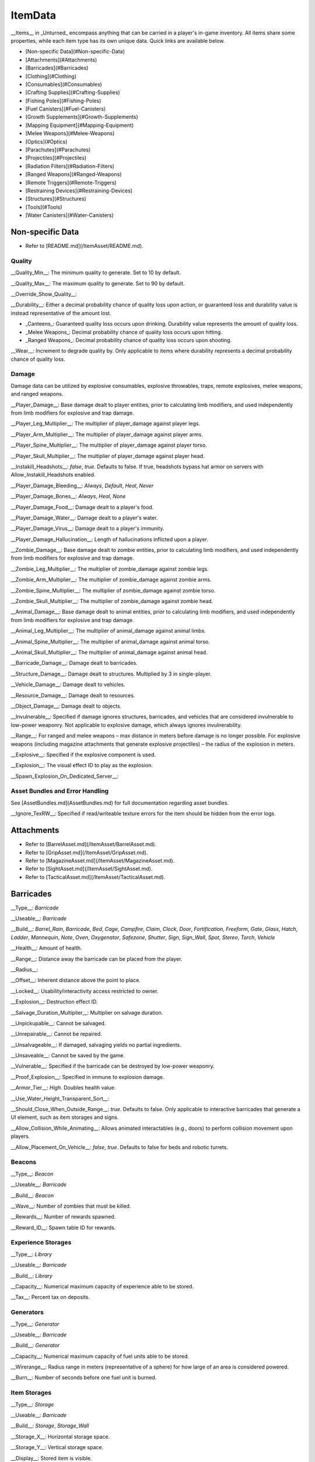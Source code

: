 .. deprecated:: This documentation file has been deprecated, and is no longer receiving updates. It has been superceded in favor of the [ItemAsset directory](/ItemAsset), which contains individual documentation files for each item asset class. _This deprecated documentation file will be progressively phased out as the new documentation sources are expanded._

ItemData
++++++++

__Items__ in _Unturned_ encompass anything that can be carried in a player's in-game inventory. All items share some properties, while each item type has its own unique data. Quick links are available below.

- [Non-specific Data](#Non-specific-Data)
- [Attachments](#Attachments)
- [Barricades](#Barricades)
- [Clothing](#Clothing)
- [Consumables](#Consumables)
- [Crafting Supplies](#Crafting-Supplies)
- [Fishing Poles](#Fishing-Poles)
- [Fuel Canisters](#Fuel-Canisters)
- [Growth Supplements](#Growth-Supplements)
- [Mapping Equipment](#Mapping-Equipment)
- [Melee Weapons](#Melee-Weapons)
- [Optics](#Optics)
- [Parachutes](#Parachutes)
- [Projectiles](#Projectiles)
- [Radiation Filters](#Radiation-Filters)
- [Ranged Weapons](#Ranged-Weapons)
- [Remote Triggers](#Remote-Triggers)
- [Restraining Devices](#Restraining-Devices)
- [Structures](#Structures)
- [Tools](#Tools)
- [Water Canisters](#Water-Canisters)

Non-specific Data
=================

* Refer to [README.md](/ItemAsset/README.md).

Quality
-------

__Quality_Min__: The minimum quality to generate. Set to 10 by default.

__Quality_Max__: The maximum quality to generate. Set to 90 by default.

__Override_Show_Quality__:

__Durability__: Either a decimal probability chance of quality loss upon action, or guaranteed loss and durability value is instead representative of the amount lost.

* _Canteens_: Guaranteed quality loss occurs upon drinking. Durability value represents the amount of quality loss.
* _Melee Weapons_: Decimal probability chance of quality loss occurs upon hitting.
* _Ranged Weapons_: Decimal probability chance of quality loss occurs upon shooting.

__Wear__: Increment to degrade quality by. Only applicable to items where durability represents a decimal probability chance of quality loss.

Damage
------

Damage data can be utilized by explosive consumables, explosive throwables, traps, remote explosives, melee weapons, and ranged weapons.

__Player_Damage__: Base damage dealt to player entities, prior to calculating limb modifiers, and used independently from limb modifiers for explosive and trap damage.

__Player_Leg_Multiplier__: The multiplier of player_damage against player legs.

__Player_Arm_Multiplier__: The multiplier of player_damage against player arms.

__Player_Spine_Multiplier__: The multiplier of player_damage against player torso.

__Player_Skull_Multiplier__: The multiplier of player_damage against player head.

__Instakill_Headshots__: `false`, `true`. Defaults to false. If true, headshots bypass hat armor on servers with Allow_Instakill_Headshots enabled.

__Player_Damage_Bleeding__: `Always`, `Default`, `Heal`, `Never`

__Player_Damage_Bones__: `Always`, `Heal`, `None`

__Player_Damage_Food__: Damage dealt to a player's food.

__Player_Damage_Water__: Damage dealt to a player's water.

__Player_Damage_Virus__: Damage dealt to a player's immunity.

__Player_Damage_Hallucination__: Length of hallucinations inflicted upon a player.

__Zombie_Damage__: Base damage dealt to zombie entities, prior to calculating limb modifiers, and used independently from limb modifiers for explosive and trap damage.

__Zombie_Leg_Multiplier__: The multiplier of zombie_damage against zombie legs.

__Zombie_Arm_Multiplier__: The multiplier of zombie_damage against zombie arms.

__Zombie_Spine_Multiplier__: The multiplier of zombie_damage against zombie torso.

__Zombie_Skull_Multiplier__: The multiplier of zombie_damage against zombie head.

__Animal_Damage__: Base damage dealt to animal entities, prior to calculating limb modifiers, and used independently from limb modifiers for explosive and trap damage.

__Animal_Leg_Multiplier__: The multiplier of animal_damage against animal limbs.

__Animal_Spine_Multiplier__: The multiplier of animal_damage against animal torso.

__Animal_Skull_Multiplier__: The multiplier of animal_damage against animal head.

__Barricade_Damage__: Damage dealt to barricades.

__Structure_Damage__: Damage dealt to structures. Multiplied by 3 in single-player.

__Vehicle_Damage__: Damage dealt to vehicles.

__Resource_Damage__: Damage dealt to resources.

__Object_Damage__: Damage dealt to objects.

__Invulnerable__: Specified if damage ignores structures, barricades, and vehicles that are considered invulnerable to low-power weaponry. Not applicable to explosive damage, which always ignores invulnerability.

__Range__: For ranged and melee weapons – max distance in meters before damage is no longer possible. For explosive weapons (including magazine attachments that generate explosive projectiles) – the radius of the explosion in meters.

__Explosive__: Specified if the explosive component is used.

__Explosion__: The visual effect ID to play as the explosion.

__Spawn_Explosion_On_Dedicated_Server__:

Asset Bundles and Error Handling
--------------------------------

See [AssetBundles.md](AssetBundles.md) for full documentation regarding asset bundles.

__Ignore_TexRW__: Specified if read/writeable texture errors for the item should be hidden from the error logs.

Attachments
===========

* Refer to [BarrelAsset.md](/ItemAsset/BarrelAsset.md).
* Refer to [GripAsset.md](/ItemAsset/GripAsset.md).
* Refer to [MagazineAsset.md](/ItemAsset/MagazineAsset.md).
* Refer to [SightAsset.md](/ItemAsset/SightAsset.md).
* Refer to [TacticalAsset.md](/ItemAsset/TacticalAsset.md).

Barricades
==========

__Type__: `Barricade`

__Useable__: `Barricade`

__Build__: `Barrel_Rain`, `Barricade`, `Bed`, `Cage`, `Campfire`, `Claim`, `Clock`, `Door`, `Fortification`, `Freeform`, `Gate`, `Glass`, `Hatch`, `Ladder`, `Mannequin`, `Note`, `Oven`, `Oxygenator`, `Safezone`, `Shutter`, `Sign`, `Sign_Wall`, `Spot`, `Stereo`, `Torch`, `Vehicle`

__Health__: Amount of health.

__Range__: Distance away the barricade can be placed from the player.

__Radius__:

__Offset__: Inherent distance above the point to place.

__Locked__: Usability/interactivity access restricted to owner.

__Explosion__: Destruction effect ID.

__Salvage_Duration_Multiplier__: Multiplier on salvage duration.

__Unpickupable__: Cannot be salvaged.

__Unrepairable__: Cannot be repaired.

__Unsalvageable__: If damaged, salvaging yields no partial ingredients.

__Unsaveable__: Cannot be saved by the game.

__Vulnerable__: Specified if the barricade can be destroyed by low-power weaponry.

__Proof_Explosion__: Specified in immune to explosion damage.

__Armor_Tier__: `High`. Doubles health value.

__Use_Water_Height_Transparent_Sort__:

__Should_Close_When_Outside_Range__: `true`. Defaults to false. Only applicable to interactive barricades that generate a UI element, such as item storages and signs.

__Allow_Collision_While_Animating__: Allows animated interactables (e.g., doors) to perform collision movement upon players.

__Allow_Placement_On_Vehicle__: `false`, `true`. Defaults to false for beds and robotic turrets.

Beacons
-------

__Type__: `Beacon`

__Useable__: `Barricade`

__Build__: `Beacon`

__Wave__: Number of zombies that must be killed.

__Rewards__: Number of rewards spawned.

__Reward_ID__: Spawn table ID for rewards.

Experience Storages
-------------------

__Type__: `Library`

__Useable__: `Barricade`

__Build__: `Library`

__Capacity__: Numerical maximum capacity of experience able to be stored.

__Tax__: Percent tax on deposits.

Generators
----------

__Type__: `Generator`

__Useable__: `Barricade`

__Build__: `Generator`

__Capacity__: Numerical maximum capacity of fuel units able to be stored.

__Wirerange__: Radius range in meters (representative of a sphere) for how large of an area is considered powered.

__Burn__: Number of seconds before one fuel unit is burned.

Item Storages
-------------

__Type__: `Storage`

__Useable__: `Barricade`

__Build__: `Storage`, `Storage_Wall`

__Storage_X__: Horizontal storage space.

__Storage_Y__: Vertical storage space.

__Display__: Stored item is visible.

Liquid Storages
---------------

__Type__: `Tank`

__Useable__: `Barricade`

__Build__: `Tank`

__Source__: `Fuel`, `Water`

__Resource__: Numerical maximum capacity of liquid units that can be stored. Water units are measured in potential drinking uses.

Oil Pumps
---------

__Type__: `Oil_Pump`

__Useable__: `Barricade`

__Build__: `Oil`

__Fuel_Capacity__: Numerical maximum capacity of fuel units able to be stored. 

Plants
------

__Type__: `Farm`

__Useable__: `Barricade`

__Build__: `Farm`

__Growth__: Number of seconds required to fully grow.

__Grow__: ID of the item generated when harvesting a fully grown plant.

Remote Explosives
-----------------

__Type__: `Charge`

__Useable__: `Barricade`

__Build__: `Charge`

__Range2__: Meter radius of range for explosive damage.

__Explosion2__: Explosion effect ID for the damaging explosion.

Limb-independent entity damage is also applicable.

Robotic Turrets
---------------

__Type__: `Sentry`, `Sentry_Freeform`

__Useable__: `Barricade`

__Build__: `Sentry`

__Storage_X__: Horizontal storage space.

__Storage_Y__: Vertical storage space.

__Display__: Stored item is visible.

__Mode__: `Friendly`, `Hostile`, `Neutral`

__Infinite_Ammo__: ammunition never depletes.

__Infinite_Quality__: Weapon quality never depletes.

Traps
-----

__Type__: `Trap`

__Useable__: `Barricade`

__Build__: `Spike`, `Wire`

__Damage_Tires__: Specified if tires can be popped when ran over by a vehicle.

__Range2__: Meter radius of range for explosive damage.

__Explosion2__: Explosion effect ID for the damaging explosion.

Limb-independent entity damage (e.g., Player_Damage) is also applicable.

Clothing
========

* Refer to [BackpackAsset.md](/ItemAsset/BackpackAsset.md).
* Refer to [GlassesAsset.md](/ItemAsset/GlassesAsset.md).
* Refer to [HatAsset.md](/ItemAsset/HatAsset.md).
* Refer to [MaskAsset.md](/ItemAsset/MaskAsset.md).
* Refer to [PantsAsset.md](/ItemAsset/PantsAsset.md).
* Refer to [ShirtAsset.md](/ItemAsset/ShirtAsset.md).
* Refer to [VestAsset.md](/ItemAsset/VestAsset.md).

Body Mesh Replacements
----------------------

Body mesh replacements are only applicable to shirts. See [CharacterMeshReplacement.md](CharacterMeshReplacement.md) for full documentation.

__Has_1P_Character_Mesh_Override__: `false`, `true`

__Character_Mesh_3P_Override_LODs__: Number of LODs.

__Has_Character_Material_Override__: `false`, `true`

__Hair_Visible__: `false`, `true`. Defaults to true.

__Beard_Visible__: `false`, `true`. Defaults to true.

Consumables
===========

* Refer to [FoodAsset.md](/ItemAsset/FoodAsset.md).
* Refer to [MedicalAsset.md](/ItemAsset/MedicalAsset.md).
* Refer to [WaterAsset.md](/ItemAsset/WaterAsset.md).

Crafting Supplies
=================

* Refer to [SupplyAsset.md](/ItemAsset/SupplyAsset.md).

Fishing Poles
=============

__Type__: `Fisher`

__Useable__: `Fisher`

__Reward_ID__: ID of the spawn table to pull catchable items from.

Fuel Canisters
==============

__Type__: `Fuel`

__Useable__: `Fuel`

__Fuel__: Amount of fuel units added to target.

Growth Supplements
==================

__Type__: `Grower`

__Useable__: `Grower`

Mapping Equipment
=================

* Refer to [MapAsset.md](/ItemAsset/MapAsset.md).

Melee Weapons
=============

No documentation is available at this time.

Optics
======

* Refer to [OpticAsset.md](/ItemAsset/OpticAsset.md).

Parachutes
==========

* Refer to [CloudAsset.md](/ItemAsset/CloudAsset.md).

Projectiles
===========

__Type__: `Throwable`

__Useable__: `Throwable`

__Explode_On_Impact__: Specified if the projectile immediately explodes upon impact.

__Sticky__: Specified if the projectile sticks to objects upon impact.

__Fuse_Length__: Timer in seconds for fuse length. Defaults to 2 seconds.

Limb-independent damage is also applicable.

Radiation Filters
=================

* Refer to [FilterAsset.md](/ItemAsset/FilterAsset.md).

Ranged Weapons
==============

__Type__: `Gun`

__Useable__: `Gun`

__Barrel__: The barrel item ID to spawn attached.

__Grip__: The grip item ID to spawn attached.

__Sight__: The sight item ID to spawn attached.

__Tactical__: The tactical item ID to spawn attached.

__Hook_Barrel__: Specified if a barrel can be manually attached.

__Hook_Grip__: Specified if a grip can be manually attached.

__Hook_Sight__: Specified if a sight can be manually attached.

__Hook_Tactical__: Specified if a tactical can be manually attached.

__Magazine__: The magazine item ID to spawn attached.

__Magazine_Replacements__: Number of unique conditions with alternative default magazine attachments.

__Magazine_Replacement\_#\_Map__: Name of the map the condition applies to.

__Magazine_Replacement\_#\_ID__: ID of the alternative magazine attachment.

__Ammo_Min__: The minimum amount of ammo to generate.

__Ammo_Max__: The maximum amount of ammo to generate.

__Safety__: Specified if the safety firing mode can be swapped to.

__Semi__: Specified if semi-automatic firing mode can be swapped to.

__Bursts__: Number of shots fired in a burst. Specified if burst firing mode can be swapped to.

__Auto__: Specified if automatic firing mode can be swapped to.

__Caliber__: The caliber ID to check for attachment compatibility.

__Attachment_Calibers__: Number of unique attachment calibers.

__Attachment_Caliber\_#__: ID of applicable caliber for hook attachments.

__Magazine_Calibers__: Number of unique magazine calibers.

__Magazine_Caliber\_#__: ID of applicable caliber for magazine attachments.

__Firerate__: The minimum number of ticks between the firing of each bullet.

__Replace__: Multiplier of the reload animation length before the magazine is respawned.

__Unplace__: Multiplier of the reload animation length before the magazine is despawned.

__Reload_Time__: Multiplier on reload animation length.

__Action__: `Bolt`, `Break`, `Minigun`, `Pump`, `Rail`, `Rocket`, `String`, `Trigger`. Rocket action has inherently explosive projectiles, uses ballistic force instead of alternative advanced ballistics options, and has infinite firing range.

__Delete_Empty_Magazines__: Specified if the attached magazine should be deleted when depleted. Deprecated in favor of Should_Delete_Empty_Magazines.

__Should_Delete_Empty_Magazines__: `false`, `true`. No applicable default flag. If set to true, it will override how empty magazines are handled by the action item mode.

__Spread_Aim__: The spread multiplier when aiming down sights. This is multiplied by the spread_hip value.

__Spread_Hip__: The spread multiplier when not aiming down sights.

__Spread_Sprint__: The spread multiplier when sprinting. Defaults to 1. Requires `Can_Aim_During_Sprint true`.

__Spread_Crouch__: The spread multiplier when crouched. Defaults to 1.

__Spread_Prone__: The spread multiplier when prone. Defaults to 1.

__Ballistic_Force__: Measured in Newtons. Primarily applicable to the rocket action, and usage ignores all other advanced ballistic options.

__Ballistic_Steps__: Defaults to (range / 10).

__Ballistic_Travel__: Defaults to 10.

__Ballistic_Drop__: Defaults to 0.002.

__Recoil_Aim__: Multiplier on all recoil parameters when aiming down sights. Defaults to 1.

__Recoil_Sprint__: Multiplier on horizontal and vertical look recoil while sprinting. Defaults to 1. Requires `Can_Aim_During_Sprint true`.

__Recoil_Crouch__: Multiplier on horizontal and vertical look recoil while crouched. Defaults to 1. 

__Recoil_Prone__: Multiplier on horizontal and vertical look recoil while proned. Defaults to 1. 

__Recoil_Min_X__: The minimum horizontal look recoil in degrees.

__Recoil_Min_Y__: The minimum vertical look recoil in degrees.

__Recoil_Max_X__: The maximum horizontal look recoil in degrees.

__Recoil_Max_Y__: The maximum vertical look recoil in degrees.

__Recover_X__: Multiplier on degrees to be counter-animated horizontally over the next 250 milliseconds.

__Recover_Y__: Multiplier on degrees to be counter-animated vertically over the next 250 milliseconds.

__Shake_Min_X__: The minimum X axis physical recoil.

__Shake_Max_X__: The maximum X axis physical recoil.

__Shake_Min_Y__: The minimum Y axis physical recoil.

__Shake_Max_Y__: The maximum Y axis physical recoil.

__Shake_Min_Z__: The minimum Z axis physical recoil.

__Shake_Max_Z__: The maximum Z axis physical recoil.

__Muzzle__: The muzzle effect ID to play when shooting.

__Shell__: The shell effect ID to play after shooting.

__Turret__: Specified if the weapon should be treated as a vehicular turret.

__Can_Ever_Jam__: Specified if the weapon can jam.

__Jam_Quality_Threshold__: Decimal representative of the quality percentage threshold for jamming can begin to occur.

__Jam_Max_Chance__: Decimal-to-percent chance for jamming to occur.

__Unjam_Chamber_Anim__: Name of the animation clip to play for unjamming. Defaults to UnjamChamber.

__Can_Aim_During_Sprint__: `false`, `true`. Defaults to false. If true, the player can sprint while aiming down sights.

__Ammo_Per_Shot__: Numeric option for ammunition consumed per shot.

__Fire_Delay_Seconds__: Numeric option for the delay between initiating attempting to fire, and the actual firing of the weapon.

__Allow_Magazine_Change__: `false`, `true`. Defaults to true. If false, the magazine in the weapon cannot be reloaded, unloaded, or replaced.

Damage data (explosive, limb-dependent, and limb-independent setups), durability, and wear are also applicable.

Remote Triggers
===============

__Type__: `Detonator`

__Useable__: `Detonator`

Restraining Devices
===================

* Refer to [ArrestEndAsset.md](/ItemAsset/ArrestEndAsset.md) for releasers.
* Refer to [ArrestStartAsset.md](/ItemAsset/ArrestStartAsset.md) for catchers.

Structures
==========

__Type__: `Structure`

__Useable__: `Structure`

__Construct__: `Floor`, `Floor_Poly`, `Pillar`, `Post`, `Rampart`, `Roof`, `Roof_Poly`, `Wall`

__Health__: Amount of health.

__Range__: Distance away the barricade can be placed from the player.

__Explosion__: Destruction effect ID.

__Foliage_Cut_Radius__: Numerical value in meters for the radius in which foliage is removed from around the structure. Only applicable to floor structure types.

Tools
=====

Car Jacks
---------

Car jacks launch vehicles into the air as a method of reorienting them if they were flipped over.

__Type__: `Tool`

__Useable__: `Carjack`

Car Lock Picks
--------------

Car lock picks allow players to unlock any locked vehicle, but are single-use.

__Type__: `Tool`

__Useable__: `Carlockpick`

Tire Replacements
-----------------

Tire replacements allow for adding or removing tires from four-wheeled vehicles.

__Type__: `Tire`

__Useable__: `Tire`

__Mode__: `Add`, `Remove`

Vehicle Batteries
-----------------

Vehicle batteries can be placed into vehicles, allowing them to perform activities that consume electrical energy rather than fuel. They are affected by quality.

__Type__: `Vehicle_Repair_Tool`

__Useable__: `Battery_Vehicle`

Walkie-talkies
--------------

When initiating voice chat with a walkie-talkie held, voice is transmitted through a two-way radio. An audible cue plays when initiating voice chat.

__Type__: `Tool`

__Useable__: `Walkie_Talkie`

Water Canisters
===============

__Type__: `Refill`

__Useable__: `Refill`

__Water__: The number of water to restore.
